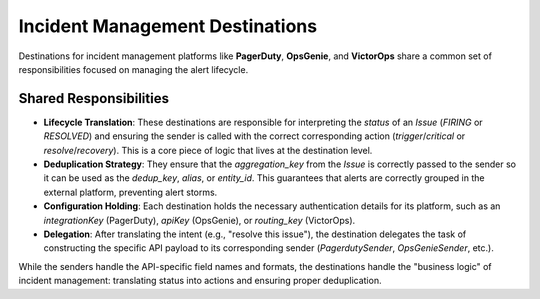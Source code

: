 Incident Management Destinations
================================

Destinations for incident management platforms like **PagerDuty**, **OpsGenie**, and **VictorOps** share a common set of responsibilities focused on managing the alert lifecycle.

Shared Responsibilities
-----------------------

-   **Lifecycle Translation**: These destinations are responsible for interpreting the `status` of an `Issue` (`FIRING` or `RESOLVED`) and ensuring the sender is called with the correct corresponding action (`trigger`/`critical` or `resolve`/`recovery`). This is a core piece of logic that lives at the destination level.

-   **Deduplication Strategy**: They ensure that the `aggregation_key` from the `Issue` is correctly passed to the sender so it can be used as the `dedup_key`, `alias`, or `entity_id`. This guarantees that alerts are correctly grouped in the external platform, preventing alert storms.

-   **Configuration Holding**: Each destination holds the necessary authentication details for its platform, such as an `integrationKey` (PagerDuty), `apiKey` (OpsGenie), or `routing_key` (VictorOps).

-   **Delegation**: After translating the intent (e.g., "resolve this issue"), the destination delegates the task of constructing the specific API payload to its corresponding sender (`PagerdutySender`, `OpsGenieSender`, etc.).

While the senders handle the API-specific field names and formats, the destinations handle the "business logic" of incident management: translating status into actions and ensuring proper deduplication. 